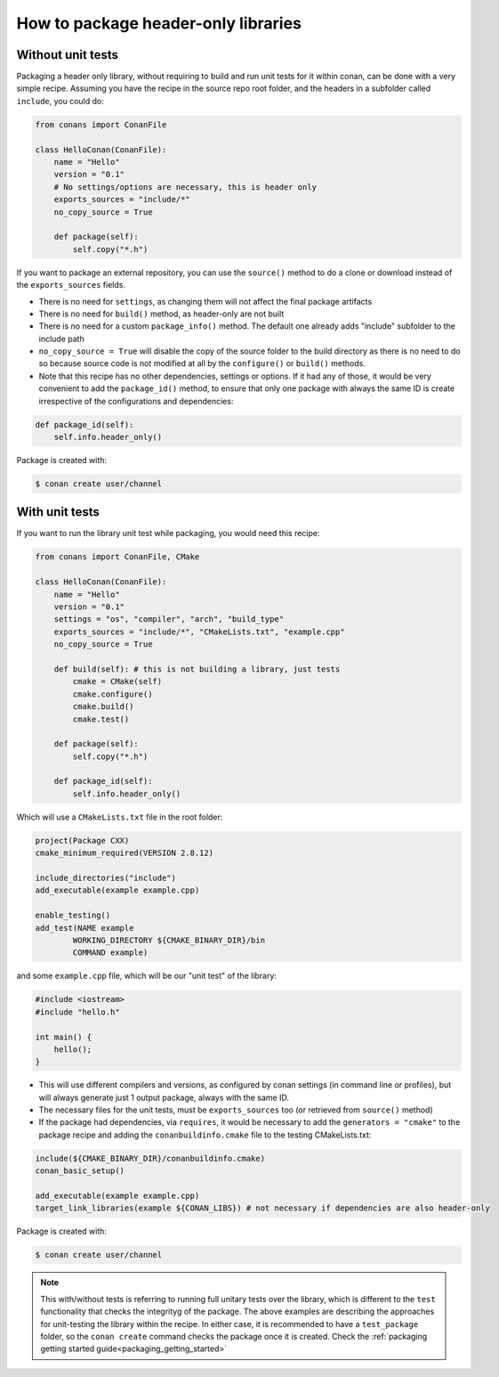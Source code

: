 .. _header_only:

How to package header-only libraries
====================================

Without unit tests
------------------
Packaging a header only library, without requiring to build and run unit tests for it within conan, can be
done with a very simple recipe. Assuming you have the recipe in the source repo root folder, and the headers
in a subfolder called ``include``, you could do:

.. code-block:: python

    from conans import ConanFile

    class HelloConan(ConanFile):
        name = "Hello"
        version = "0.1"
        # No settings/options are necessary, this is header only
        exports_sources = "include/*"
        no_copy_source = True

        def package(self):
            self.copy("*.h")

If you want to package an external repository, you can use the ``source()`` method to do a clone or download
instead of the ``exports_sources`` fields.

- There is no need for ``settings``, as changing them will not affect the final package artifacts
- There is no need for ``build()`` method, as header-only are not built
- There is no need for a custom ``package_info()`` method. The default one already adds "include" subfolder
  to the include path
- ``no_copy_source = True`` will disable the copy of the source folder to the build directory as there is
  no need to do so because source code is not modified at all by the ``configure()`` or ``build()`` methods.
- Note that this recipe has no other dependencies, settings or options. If it had any of those, it would be very
  convenient to add the ``package_id()`` method, to ensure that only one package with always the same ID is
  create irrespective of the configurations and dependencies:

.. code-block:: python

    def package_id(self):
        self.info.header_only()

Package is created with:

.. code-block:: bash

    $ conan create user/channel

With unit tests
----------------

If you want to run the library unit test while packaging, you would need this recipe:

.. code-block:: python

    from conans import ConanFile, CMake

    class HelloConan(ConanFile):
        name = "Hello"
        version = "0.1"
        settings = "os", "compiler", "arch", "build_type"
        exports_sources = "include/*", "CMakeLists.txt", "example.cpp"
        no_copy_source = True
        
        def build(self): # this is not building a library, just tests
            cmake = CMake(self)
            cmake.configure()
            cmake.build()
            cmake.test()
        
        def package(self):
            self.copy("*.h")

        def package_id(self):
            self.info.header_only()


Which will use a ``CMakeLists.txt`` file in the root folder:

.. code-block:: cmake

    project(Package CXX)
    cmake_minimum_required(VERSION 2.8.12)

    include_directories("include")
    add_executable(example example.cpp)

    enable_testing()
    add_test(NAME example
            WORKING_DIRECTORY ${CMAKE_BINARY_DIR}/bin
            COMMAND example)

and some ``example.cpp`` file, which will be our "unit test" of the library:

.. code-block:: cpp

    #include <iostream>
    #include "hello.h"

    int main() {
        hello();
    }


- This will use different compilers and versions, as configured by conan settings (in command line or
  profiles), but will always generate just 1 output package, always with the same ID.
- The necessary files for the unit tests, must be ``exports_sources`` too (or retrieved from ``source()`` method)
- If the package had dependencies, via ``requires``, it would be necessary to add the ``generators = "cmake"``
  to the package recipe and adding the ``conanbuildinfo.cmake`` file to the testing CMakeLists.txt:

.. code-block:: cmake

    include(${CMAKE_BINARY_DIR}/conanbuildinfo.cmake)
    conan_basic_setup()

    add_executable(example example.cpp)
    target_link_libraries(example ${CONAN_LIBS}) # not necessary if dependencies are also header-only

Package is created with:

.. code-block:: bash

    $ conan create user/channel


.. note::

    This with/without tests is referring to running full unitary tests over the library, which is different
    to the ``test`` functionality that checks the integrityg of the package.
    The above examples are describing the approaches for unit-testing the library within the recipe.
    In either case, it is recommended to have a ``test_package`` folder, so the ``conan create``
    command checks the package once it is created.
    Check the :ref:`packaging getting started guide<packaging_getting_started>`